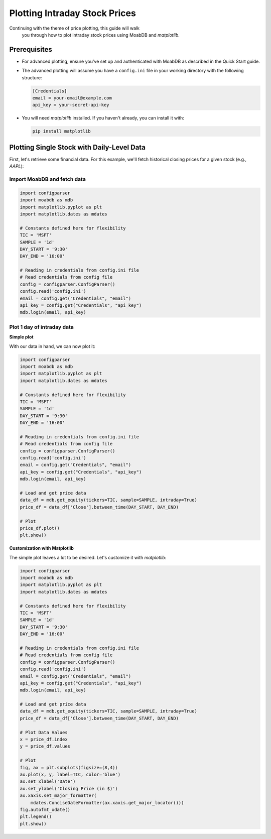 Plotting Intraday Stock Prices
##############################

.. image:: https://img.shields.io/pypi/v/moabdb.svg
   :target: https://pypi.python.org/pypi/moabdb
   :alt: PyPI Version

Continuing with the theme of price plotting, this guide will walk
 you through how to plot intraday stock prices using MoabDB and `matplotlib`.

Prerequisites
=============

- For advanced plotting, ensure you've set up and authenticated with MoabDB as described in the Quick Start guide.
- The advanced plotting will assume you have a ``config.ini`` file in your working directory with the following structure: 

  .. code-block:: ini

      [Credentials]
      email = your-email@example.com
      api_key = your-secret-api-key


- You will need `matplotlib` installed. If you haven't already, you can install it with:

  .. code-block:: bash

     pip install matplotlib


Plotting Single Stock with Daily-Level Data
===========================================

First, let's retrieve some financial data. For this example, we'll fetch historical closing prices for a given stock (e.g., `AAPL`):

Import MoabDB and fetch data
----------------------------

.. code-block:: python

    import configparser
    import moabdb as mdb
    import matplotlib.pyplot as plt
    import matplotlib.dates as mdates

    # Constants defined here for flexibility
    TIC = 'MSFT'
    SAMPLE = '1d'
    DAY_START = '9:30'
    DAY_END = '16:00'

    # Reading in credentials from config.ini file
    # Read credentials from config file
    config = configparser.ConfigParser()
    config.read('config.ini')
    email = config.get("Credentials", "email")
    api_key = config.get("Credentials", "api_key")
    mdb.login(email, api_key)


Plot 1 day of intraday data
---------------------------

**Simple plot**

With our data in hand, we can now plot it:

.. code-block:: python

    import configparser
    import moabdb as mdb
    import matplotlib.pyplot as plt
    import matplotlib.dates as mdates

    # Constants defined here for flexibility
    TIC = 'MSFT'
    SAMPLE = '1d'
    DAY_START = '9:30'
    DAY_END = '16:00'

    # Reading in credentials from config.ini file
    # Read credentials from config file
    config = configparser.ConfigParser()
    config.read('config.ini')
    email = config.get("Credentials", "email")
    api_key = config.get("Credentials", "api_key")
    mdb.login(email, api_key)

    # Load and get price data
    data_df = mdb.get_equity(tickers=TIC, sample=SAMPLE, intraday=True)
    price_df = data_df['Close'].between_time(DAY_START, DAY_END)

    # Plot
    price_df.plot()
    plt.show()

**Customization with Matplotlib**

The simple plot leaves a lot to be desired. Let's customize it with `matplotlib`:

.. code-block:: python

    import configparser
    import moabdb as mdb
    import matplotlib.pyplot as plt
    import matplotlib.dates as mdates

    # Constants defined here for flexibility
    TIC = 'MSFT'
    SAMPLE = '1d'
    DAY_START = '9:30'
    DAY_END = '16:00'

    # Reading in credentials from config.ini file
    # Read credentials from config file
    config = configparser.ConfigParser()
    config.read('config.ini')
    email = config.get("Credentials", "email")
    api_key = config.get("Credentials", "api_key")
    mdb.login(email, api_key)

    # Load and get price data
    data_df = mdb.get_equity(tickers=TIC, sample=SAMPLE, intraday=True)
    price_df = data_df['Close'].between_time(DAY_START, DAY_END)

    # Plot Data Values
    x = price_df.index
    y = price_df.values

    # Plot
    fig, ax = plt.subplots(figsize=(8,4))
    ax.plot(x, y, label=TIC, color='blue')
    ax.set_xlabel('Date')
    ax.set_ylabel('Closing Price (in $)')
    ax.xaxis.set_major_formatter(
        mdates.ConciseDateFormatter(ax.xaxis.get_major_locator()))
    fig.autofmt_xdate()
    plt.legend()
    plt.show()




.. Plotting Multiple Stocks with Daily-Level Data
.. ==============================================

.. First, let's retrieve some financial data. For this example, we'll fetch historical closing prices for a given stock (e.g., `AAPL`):

.. Import MoabDB and fetch data
.. ----------------------------

.. .. code-block:: python

..     import moabdb as mdb
..     import matplotlib.pyplot as plt

..     # Constants defined here for flexibility
..     TICS = ['MSFT','GOOG']
..     SAMPLE = '5y'

..     # Load and Check Data
..     data_df = mdb.get_equity(tickers=TIC, sample=SAMPLE)
..     print(data_df.head())


.. Visualizing Data with Matplotlib
.. --------------------------------

.. With our data in hand, we can now plot it:

.. .. code-block:: python

..     import moabdb as mdb
..     import matplotlib.pyplot as plt

..     # Constants defined here for flexibility
..     TICS = ['MSFT','INTC']
..     SAMPLE = '5y'

..     # Load and Check Data
..     data_df = mdb.get_equity(tickers=TICS, sample=SAMPLE)
..     print(data_df.head())

..     # Creating the plot
..     x = data_df.index
..     y = data_df['Close'][TICS] # Ensure column order matches TICS

..     fig, ax = plt.subplots(figsize=(6,4))
..     ax.plot(x, y, label=TICS)
..     ax.set_xlabel('Date')
..     ax.set_ylabel('Closing Price (in $)')
..     plt.legend()
..     plt.show()



.. With these simple steps, you've fetched financial data using [Your API Name] and visualized it with a basic chart. Explore more with different stocks, date ranges, or chart types to gain richer insights!


    .. import configparser

    .. # Reading in credentials from config.ini file
    .. config = configparser.ConfigParser()
    .. config.read('config.ini')
    .. email = config['Credentials']['email']
    .. api_key = config['Credentials']['api_key']